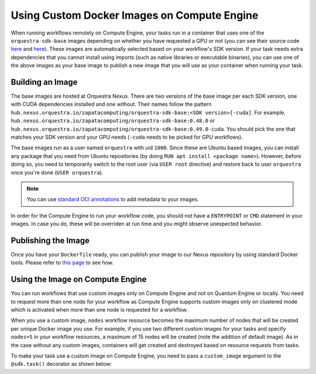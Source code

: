 Using Custom Docker Images on Compute Engine
============================================

When running workflows remotely on Compute Engine, your tasks run in a container that uses one of the
``orquestra-sdk-base`` images depending on whether you have requested a GPU or not (you can see their source code
`here <https://github.com/zapatacomputing/orquestra-workflow-sdk/blob/main/docker/Dockerfile>`_ and
`here <https://github.com/zapatacomputing/orquestra-workflow-sdk/blob/main/docker/cuda.Dockerfile>`_). These images
are automatically selected based on your workflow's SDK version. If your task needs extra dependencies that you
cannot install using imports (such as native libraries or executable binaries), you can use one of the above images
as your base image to publish a new image that you will use as your container when running your task.

Building an Image
-----------------

The base images are hosted at Orquestra Nexus. There are two versions of the base image per each SDK version, one with
CUDA dependencies installed and one without. Their names follow the pattern
``hub.nexus.orquestra.io/zapatacomputing/orquestra-sdk-base:<SDK version>[-cuda]``. For example,
``hub.nexus.orquestra.io/zapatacomputing/orquestra-sdk-base:0.48.0`` or
``hub.nexus.orquestra.io/zapatacomputing/orquestra-sdk-base:0.49.0-cuda``. You should pick the one that matches
your SDK version and your GPU needs (``-cuda`` needs to be picked for GPU workflows).

The base images run as a user named ``orquestra`` with uid ``1000``. Since these are Ubuntu based images, you
can install any package that you need from Ubuntu repositories (by doing ``RUN apt install <package name>``).
However, before doing so, you need to temporarily switch to the root user (via ``USER root`` directive) and
restore back to user ``orquestra`` once you're done (``USER orquestra``).

.. note::

    You can use `standard OCI annotations <https://github.com/opencontainers/image-spec/blob/main/annotations.md>`_ to add metadata to your images.


In order for the Compute Engine to run your workflow code, you should not have a ``ENTRYPOINT`` or ``CMD`` statement in
your images. In case you do, these will be overriden at run time and you might observe unexpected behavior.

Publishing the Image
--------------------

Once you have your ``Dockerfile`` ready, you can publish your image to our Nexus repository by using standard Docker tools.
Please refer to `this page <https://zapatacomputing.atlassian.net/wiki/spaces/~61209e4528ae75006af8a1b8/pages/619577422/Nexus+Starts+Here>`_
to see how.

..
    TODO: Either move the page to a more general space or copy the relevant bits here


Using the Image on Compute Engine
---------------------------------

You can run workflows that use custom images only on Compute Engine and not on Quantum Engine or locally. You
need to request more than one node for your workflow as Compute Engine supports custom images only on clustered mode
which is activated when more than one node is requested for a workflow.

When you use a custom image, ``nodes`` workflow resource becomes the maximum number of nodes that will be created per
unique Docker image you use. For example, if you use two different custom images for your tasks and specify ``nodes=5``
in your workflow resources, a maximum of 15 nodes will be created (note the addition of default image). As in the case
without any custom images, containers will get created and destroyed based on resource requests from tasks.

To make your task use a custom image on Compute Engine, you need to pass a ``custom_image`` argument to the
``@sdk.task()`` decorator as shown below:

.. code-block::
    :caption: Custom image example

    @sdk.task(
        custom_image="hub.nexus.orquestra.io/users/emre-aydin/my-custom-image:1.2.3"
    )
    def train_model(x, y) -> LinearRegression:
        ...
